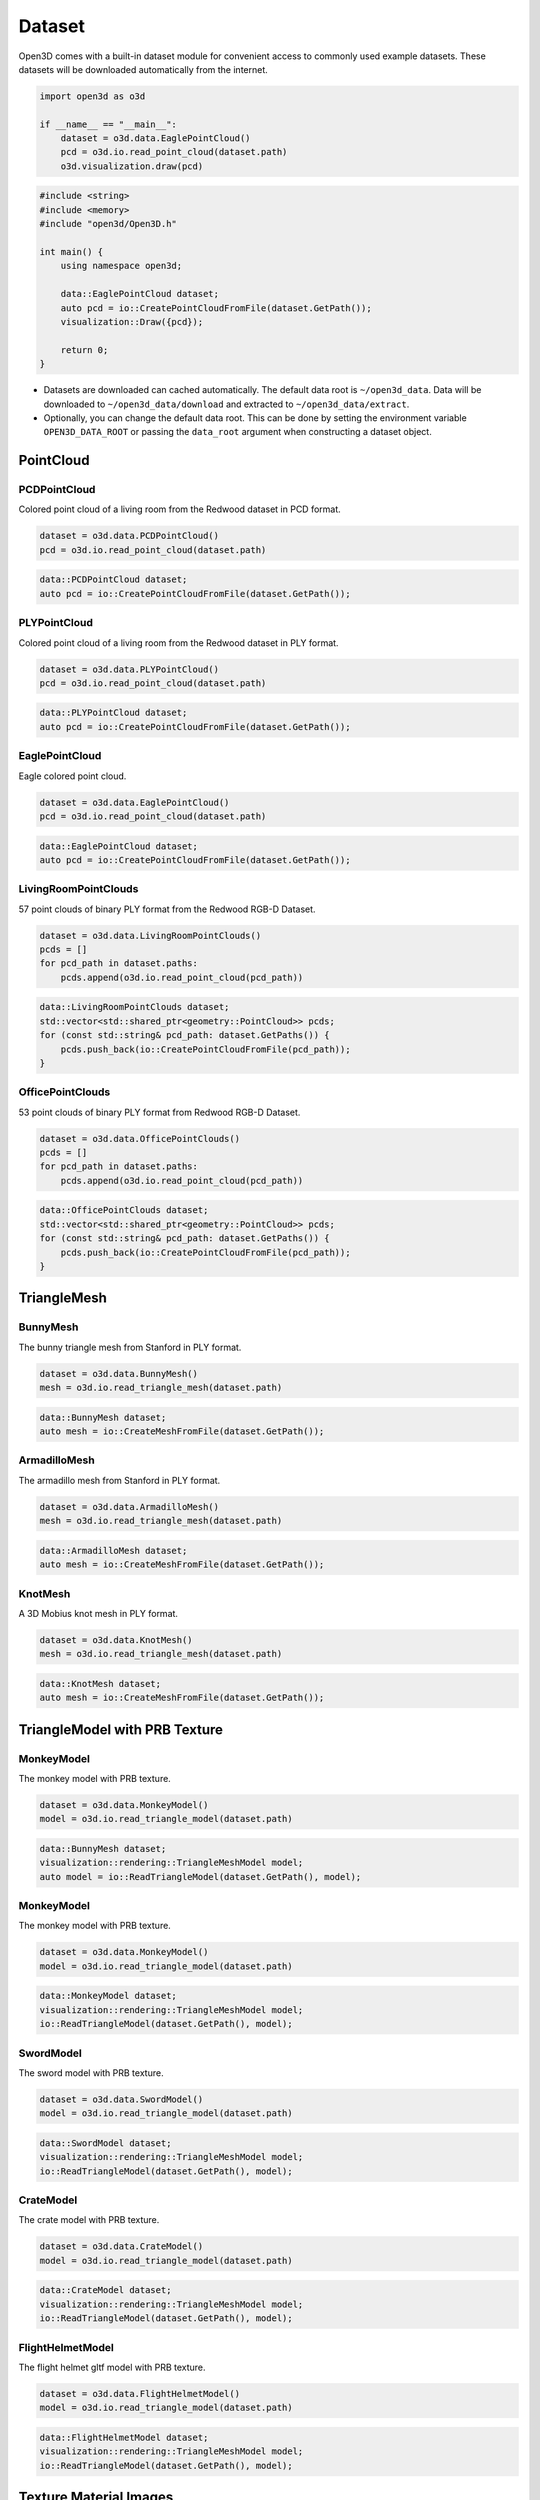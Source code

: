 .. _dataset:

Dataset
=======

Open3D comes with a built-in dataset module for convenient access to commonly
used example datasets. These datasets will be downloaded automatically from the
internet.

.. code-block:: python

    import open3d as o3d

    if __name__ == "__main__":
        dataset = o3d.data.EaglePointCloud()
        pcd = o3d.io.read_point_cloud(dataset.path)
        o3d.visualization.draw(pcd)

.. code-block:: cpp

    #include <string>
    #include <memory>
    #include "open3d/Open3D.h"

    int main() {
        using namespace open3d;

        data::EaglePointCloud dataset;
        auto pcd = io::CreatePointCloudFromFile(dataset.GetPath());
        visualization::Draw({pcd});

        return 0;
    }

- Datasets are downloaded can cached automatically. The default data root is
  ``~/open3d_data``. Data will be downloaded to ``~/open3d_data/download``
  and extracted to ``~/open3d_data/extract``.
- Optionally, you can change the default data root. This can be done by setting
  the environment variable ``OPEN3D_DATA_ROOT`` or passing the ``data_root``
  argument when constructing a dataset object.

PointCloud
~~~~~~~~~~

PCDPointCloud
-------------------

Colored point cloud of a living room from the Redwood dataset in PCD format.

.. code-block:: python

    dataset = o3d.data.PCDPointCloud()
    pcd = o3d.io.read_point_cloud(dataset.path)

.. code-block:: cpp

    data::PCDPointCloud dataset;
    auto pcd = io::CreatePointCloudFromFile(dataset.GetPath());

PLYPointCloud
-------------------

Colored point cloud of a living room from the Redwood dataset in PLY format.

.. code-block:: python

    dataset = o3d.data.PLYPointCloud()
    pcd = o3d.io.read_point_cloud(dataset.path)

.. code-block:: cpp

    data::PLYPointCloud dataset;
    auto pcd = io::CreatePointCloudFromFile(dataset.GetPath());

EaglePointCloud
---------------

Eagle colored point cloud.

.. code-block:: python

    dataset = o3d.data.EaglePointCloud()
    pcd = o3d.io.read_point_cloud(dataset.path)

.. code-block:: cpp

    data::EaglePointCloud dataset;
    auto pcd = io::CreatePointCloudFromFile(dataset.GetPath());

LivingRoomPointClouds
----------------------------

57 point clouds of binary PLY format from the Redwood RGB-D Dataset.

.. code-block:: python

    dataset = o3d.data.LivingRoomPointClouds()
    pcds = []
    for pcd_path in dataset.paths:
        pcds.append(o3d.io.read_point_cloud(pcd_path))

.. code-block:: cpp

    data::LivingRoomPointClouds dataset;
    std::vector<std::shared_ptr<geometry::PointCloud>> pcds;
    for (const std::string& pcd_path: dataset.GetPaths()) {
        pcds.push_back(io::CreatePointCloudFromFile(pcd_path));
    }

OfficePointClouds
------------------------

53 point clouds of binary PLY format from Redwood RGB-D Dataset.

.. code-block:: python

    dataset = o3d.data.OfficePointClouds()
    pcds = []
    for pcd_path in dataset.paths:
        pcds.append(o3d.io.read_point_cloud(pcd_path))

.. code-block:: cpp

    data::OfficePointClouds dataset;
    std::vector<std::shared_ptr<geometry::PointCloud>> pcds;
    for (const std::string& pcd_path: dataset.GetPaths()) {
        pcds.push_back(io::CreatePointCloudFromFile(pcd_path));
    }

TriangleMesh
~~~~~~~~~~~~

BunnyMesh
---------

The bunny triangle mesh from Stanford in PLY format.

.. code-block:: python

    dataset = o3d.data.BunnyMesh()
    mesh = o3d.io.read_triangle_mesh(dataset.path)

.. code-block:: cpp

    data::BunnyMesh dataset;
    auto mesh = io::CreateMeshFromFile(dataset.GetPath());

ArmadilloMesh
-------------

The armadillo mesh from Stanford in PLY format.

.. code-block:: python

    dataset = o3d.data.ArmadilloMesh()
    mesh = o3d.io.read_triangle_mesh(dataset.path)

.. code-block:: cpp

    data::ArmadilloMesh dataset;
    auto mesh = io::CreateMeshFromFile(dataset.GetPath());

KnotMesh
--------

A 3D Mobius knot mesh in PLY format.

.. code-block:: python

    dataset = o3d.data.KnotMesh()
    mesh = o3d.io.read_triangle_mesh(dataset.path)

.. code-block:: cpp

    data::KnotMesh dataset;
    auto mesh = io::CreateMeshFromFile(dataset.GetPath());

TriangleModel with PRB Texture
~~~~~~~~~~~~

MonkeyModel
---------

The monkey model with PRB texture.

.. code-block:: python

    dataset = o3d.data.MonkeyModel()
    model = o3d.io.read_triangle_model(dataset.path)

.. code-block:: cpp

    data::BunnyMesh dataset;
    visualization::rendering::TriangleMeshModel model;
    auto model = io::ReadTriangleModel(dataset.GetPath(), model);

MonkeyModel
---------

The monkey model with PRB texture.

.. code-block:: python

    dataset = o3d.data.MonkeyModel()
    model = o3d.io.read_triangle_model(dataset.path)

.. code-block:: cpp

    data::MonkeyModel dataset;
    visualization::rendering::TriangleMeshModel model;
    io::ReadTriangleModel(dataset.GetPath(), model);

SwordModel
---------

The sword model with PRB texture.

.. code-block:: python

    dataset = o3d.data.SwordModel()
    model = o3d.io.read_triangle_model(dataset.path)

.. code-block:: cpp

    data::SwordModel dataset;
    visualization::rendering::TriangleMeshModel model;
    io::ReadTriangleModel(dataset.GetPath(), model);

CrateModel
---------

The crate model with PRB texture.

.. code-block:: python

    dataset = o3d.data.CrateModel()
    model = o3d.io.read_triangle_model(dataset.path)

.. code-block:: cpp

    data::CrateModel dataset;
    visualization::rendering::TriangleMeshModel model;
    io::ReadTriangleModel(dataset.GetPath(), model);

FlightHelmetModel
---------

The flight helmet gltf model with PRB texture.

.. code-block:: python

    dataset = o3d.data.FlightHelmetModel()
    model = o3d.io.read_triangle_model(dataset.path)

.. code-block:: cpp

    data::FlightHelmetModel dataset;
    visualization::rendering::TriangleMeshModel model;
    io::ReadTriangleModel(dataset.GetPath(), model);

Texture Material Images
~~~~~

TilesTexture
-----------

Albedo, normal and roughness texture files for tiles based material.

.. code-block:: python

    mat_data = o3d.data.TilesTexture()

    mat = o3d.visualization.rendering.MaterialRecord()
    mat.shader = "defaultLit"
    mat.albedo_img = o3d.io.read_image(mat_data.albedo_texture_path)
    mat.normal_img = o3d.io.read_image(mat_data.normal_texture_path)
    mat.roughness_img = o3d.io.read_image(mat_data.roughness_texture_path)

.. code-block:: cpp

    data::TilesTexture mat_data;

    auto mat = visualization::rendering::MaterialRecord();
    mat.shader = "defaultUnlit";
    mat.albedo_img = io::CreateImageFromFile(mat_data.albedo_texture_path);
    mat.normal_img = io::CreateImageFromFile(mat_data.normal_texture_path);
    mat.roughness_img = io::CreateImageFromFile(mat_data.roughness_texture_path);

WoodTexture
-----------

Albedo, normal and roughness texture files for wood based material.

.. code-block:: python

    mat_data = o3d.data.WoodTexture()

    mat = o3d.visualization.rendering.MaterialRecord()
    mat.shader = "defaultLit"
    mat.albedo_img = o3d.io.read_image(mat_data.albedo_texture_path)
    mat.normal_img = o3d.io.read_image(mat_data.normal_texture_path)
    mat.roughness_img = o3d.io.read_image(mat_data.roughness_texture_path)

.. code-block:: cpp

    data::WoodTexture mat_data;

    auto mat = visualization::rendering::MaterialRecord();
    mat.shader = "defaultUnlit";
    mat.albedo_img = io::CreateImageFromFile(mat_data.albedo_texture_path);
    mat.normal_img = io::CreateImageFromFile(mat_data.normal_texture_path);
    mat.roughness_img = io::CreateImageFromFile(mat_data.roughness_texture_path);

WoodFloorTexture
-----------

Albedo, normal and roughness texture files for wooden floor based material.

.. code-block:: python

    mat_data = o3d.data.WoodFloorTexture()

    mat = o3d.visualization.rendering.MaterialRecord()
    mat.shader = "defaultLit"
    mat.albedo_img = o3d.io.read_image(mat_data.albedo_texture_path)
    mat.normal_img = o3d.io.read_image(mat_data.normal_texture_path)
    mat.roughness_img = o3d.io.read_image(mat_data.roughness_texture_path)

.. code-block:: cpp

    data::WoodFloorTexture mat_data;

    auto mat = visualization::rendering::MaterialRecord();
    mat.shader = "defaultUnlit";
    mat.albedo_img = io::CreateImageFromFile(mat_data.albedo_texture_path);
    mat.normal_img = io::CreateImageFromFile(mat_data.normal_texture_path);
    mat.roughness_img = io::CreateImageFromFile(mat_data.roughness_texture_path);

TerrazzoTexture
-----------

Albedo, normal and roughness texture files for terrazzo based material.

.. code-block:: python

    mat_data = o3d.data.TerrazzoTexture()

    mat = o3d.visualization.rendering.MaterialRecord()
    mat.shader = "defaultLit"
    mat.albedo_img = o3d.io.read_image(mat_data.albedo_texture_path)
    mat.normal_img = o3d.io.read_image(mat_data.normal_texture_path)
    mat.roughness_img = o3d.io.read_image(mat_data.roughness_texture_path)

.. code-block:: cpp

    data::TerrazzoTexture mat_data;

    auto mat = visualization::rendering::MaterialRecord();
    mat.shader = "defaultUnlit";
    mat.albedo_img = io::CreateImageFromFile(mat_data.albedo_texture_path);
    mat.normal_img = io::CreateImageFromFile(mat_data.normal_texture_path);
    mat.roughness_img = io::CreateImageFromFile(mat_data.roughness_texture_path);

MetalTexture
-----------

Albedo, normal, roughness and metallic texture files for metal based material.

.. code-block:: python

    mat_data = o3d.data.MetalTexture()

    mat = o3d.visualization.rendering.MaterialRecord()
    mat.shader = "defaultLit"
    mat.albedo_img = o3d.io.read_image(mat_data.albedo_texture_path)
    mat.normal_img = o3d.io.read_image(mat_data.normal_texture_path)
    mat.roughness_img = o3d.io.read_image(mat_data.roughness_texture_path)
    mat.metallic_img = o3d.io.read_image(mat_data.metallic_texture_path)

.. code-block:: cpp

    data::MetalTexture mat_data;

    auto mat = visualization::rendering::MaterialRecord();
    mat.shader = "defaultUnlit";
    mat.albedo_img = io::CreateImageFromFile(mat_data.albedo_texture_path);
    mat.normal_img = io::CreateImageFromFile(mat_data.normal_texture_path);
    mat.roughness_img = io::CreateImageFromFile(mat_data.roughness_texture_path);
    mat.metallic_img = io::CreateImageFromFile(mat_data.metallic_texture_path);

Image
~~~~~

JuneauImage
-----------

The RGB image ``JuneauImage.jpg`` file.

.. code-block:: python

    img_data = o3d.data.JuneauImage()
    img = o3d.io.read_image(img_data.path)

.. code-block:: cpp

    data::JuneauImage img_data;
    auto img = io::CreateImageFromFile(img_data.path);

RGBDImage
~~~~~~~~~

SampleRedwoodRGBDImages
------------------------

Sample set of 5 color images, 5 depth images from the Redwood RGBD
living-room1 dataset. It also contains a camera trajectory log, a camera
odometry log, an rgbd match file, and a point cloud reconstruction obtained from
TSDF.

.. code-block:: python

    dataset = o3d.data.SampleRedwoodRGBDImages()

    rgbd_images = []
    for i in range(len(dataset.depth_paths)):
        color_raw = o3d.io.read_image(dataset.color_paths[i])
        depth_raw = o3d.io.read_image(dataset.depth_paths[i])
        rgbd_image = o3d.geometry.RGBDImage.create_from_color_and_depth(
                                                   color_raw, depth_raw)
        rgbd_images.append(rgbd_image)

    pcd = o3d.io.read_point_cloud(dataset.reconstruction_path)

.. code-block:: cpp

    data::SampleRedwoodRGBDImages dataset;

    std::vector<std::shared_ptr<geometry::RGBDImage>> rgbd_images;
    for(size_t i = 0; i < dataset.GetDepthPaths().size(); ++i) {
        auto color_raw = io::CreateImageFromFile(dataset.GetColorPaths()[i]);
        auto depth_raw = io::CreateImageFromFile(dataset.GetDepthPaths()[i]);

        auto rgbd_image = geometry::RGBDImage::CreateFromColorAndDepth(
                *color_raw, *depth_raw,
                /*depth_scale =*/1000.0,
                /*depth_trunc =*/3.0,
                /*convert_rgb_to_intensity =*/false);
        rgbd_images.push_back(rgbd_image);
    }

    auto pcd = io::CreatePointCloudFromFile(dataset.GetReconstructionPath());

SampleFountainRGBDImages
-------------------------

Sample set of 33 color and depth images from the Fountain RGBD dataset.
It also contains camera poses at key frames log and mesh reconstruction.

.. code-block:: python

    dataset = o3d.data.SampleFountainRGBDImages()

    rgbd_images = []
    for i in range(len(dataset.depth_paths)):
        depth = o3d.io.read_image(dataset.depth_paths[i])
        color = o3d.io.read_image(dataset.color_paths[i])
        rgbd_image = o3d.geometry.RGBDImage.create_from_color_and_depth(
                           color, depth, convert_rgb_to_intensity=False)
        rgbd_images.append(rgbd_image)

    camera_trajectory = o3d.io.read_pinhole_camera_trajectory(
                              dataset.keyframe_poses_log_path)
    mesh = o3d.io.read_triangle_mesh(dataset.reconstruction_path)

.. code-block:: cpp

    data::SampleFountainRGBDImages dataset;

    std::vector<std::shared_ptr<geometry::RGBDImage>> rgbd_images;
    for(size_t i = 0; i < dataset.GetDepthPaths().size(); ++i) {
        auto color_raw = io::CreateImageFromFile(dataset.GetColorPaths()[i]);
        auto depth_raw = io::CreateImageFromFile(dataset.GetDepthPaths()[i]);

        auto rgbd_image = geometry::RGBDImage::CreateFromColorAndDepth(
                *color_raw, *depth_raw,
                /*depth_scale =*/1000.0,
                /*depth_trunc =*/3.0,
                /*convert_rgb_to_intensity =*/false);
        rgbd_images.push_back(rgbd_image);
    }

    camera::PinholeCameraTrajectory camera_trajectory;
    io::ReadPinholeCameraTrajectory(dataset.GetKeyframePosesLogPath(),
                                    camera_trajectory);
    auto mesh = io::CreateMeshFromFile(dataset.GetReconstructionPath());

SampleNYURGBDImage
------------------

Color image ``NYU_color.ppm`` and depth image ``NYU_depth.pgm`` sample from NYU
RGBD dataset.

.. code-block:: python

    import matplotlib.image as mpimg

    def read_nyu_pgm(filename, byteorder='>'):
        with open(filename, 'rb') as f:
            buffer = f.read()
        try:
            header, width, height, maxval = re.search(
                b"(^P5\s(?:\s*#.*[\r\n])*"
                b"(\d+)\s(?:\s*#.*[\r\n])*"
                b"(\d+)\s(?:\s*#.*[\r\n])*"
                b"(\d+)\s(?:\s*#.*[\r\n]\s)*)", buffer).groups()
        except AttributeError:
            raise ValueError("Not a raw PGM file: '%s'" % filename)
        img = np.frombuffer(buffer,
                            dtype=byteorder + 'u2',
                            count=int(width) * int(height),
                            offset=len(header)).reshape((int(height), int(width)))
        img_out = img.astype('u2')
        return img_out

    dataset = o3d.data.SampleNYURGBDImage()
    color_raw = mpimg.imread(dataset.color_path)
    depth_raw = read_nyu_pgm(dataset.depth_path)
    color = o3d.geometry.Image(color_raw)
    depth = o3d.geometry.Image(depth_raw)
    rgbd_image = o3d.geometry.RGBDImage.create_from_nyu_format(
        color, depth, convert_rgb_to_intensity=False)

SampleSUNRGBDImage
------------------

Color image ``SUN_color.jpg`` and depth image ``SUN_depth.png`` sample from SUN
RGBD dataset.

.. code-block:: python

    dataset = o3d.data.SampleSUNRGBDImage()
    color_raw = o3d.io.read_image(dataset.color_path)
    depth_raw = o3d.io.read_image(dataset.depth_path)
    rgbd_image = o3d.geometry.RGBDImage.create_from_sun_format(
        color_raw, depth_raw, convert_rgb_to_intensity=False)

.. code-block:: cpp

    data::SampleSUNRGBDImage dataset;

    auto color_raw = io::CreateImageFromFile(dataset.GetColorPath());
    auto depth_raw = io::CreateImageFromFile(dataset.GetDepthPath());
    
    auto rgbd_image = geometry::RGBDImage::CreateFromSUNFormat(
        *color_raw, *depth_raw, /*convert_rgb_to_intensity =*/ false);

SampleTUMRGBDImage
------------------

Color image ``TUM_color.png`` and depth image ``TUM_depth.png`` sample from TUM
RGBD dataset.

.. code-block:: python

    dataset = o3d.data.SampleTUMRGBDImage()
    color_raw = o3d.io.read_image(dataset.color_path)
    depth_raw = o3d.io.read_image(dataset.depth_path)
    rgbd_image = o3d.geometry.RGBDImage.create_from_tum_format(
        color_raw, depth_raw, convert_rgb_to_intensity=False)

.. code-block:: cpp

    data::SampleTUMRGBDImage dataset;

    auto color_raw = io::CreateImageFromFile(dataset.GetColorPath());
    auto depth_raw = io::CreateImageFromFile(dataset.GetDepthPath());
    auto rgbd_image = geometry::RGBDImage::CreateFromTUMFormat(
        *color_raw, *depth_raw, /*convert_rgb_to_intensity =*/ false);

Demo
~~~~

DemoICPPointClouds
------------------

3 point cloud fragments of binary PCD format, from living-room1 scene of Redwood
RGB-D dataset. This data is used for ICP demo.

.. code-block:: python

    dataset = o3d.data.DemoICPPointClouds()
    pcd0 = o3d.io.read_point_cloud(dataset.paths[0])
    pcd1 = o3d.io.read_point_cloud(dataset.paths[1])
    pcd2 = o3d.io.read_point_cloud(dataset.paths[2])

.. code-block:: cpp

    data::DemoICPPointClouds dataset;
    auto pcd0 = io::CreatePointCloudFromFile(dataset.GetPaths()[0]);
    auto pcd1 = io::CreatePointCloudFromFile(dataset.GetPaths()[1]);
    auto pcd2 = io::CreatePointCloudFromFile(dataset.GetPaths()[2]);

DemoColoredICPPointClouds
-------------------------

2 point cloud fragments of binary PCD format, from apartment scene of Redwood
RGB-D dataset. This data is used for Colored-ICP demo.

.. code-block:: python

    dataset = o3d.data.DemoColoredICPPointClouds()
    pcd0 = o3d.io.read_point_cloud(dataset.paths[0])
    pcd1 = o3d.io.read_point_cloud(dataset.paths[1])

.. code-block:: cpp

    data::DemoColoredICPPointClouds dataset;
    auto pcd0 = io::CreatePointCloudFromFile(dataset.GetPaths()[0]);
    auto pcd1 = io::CreatePointCloudFromFile(dataset.GetPaths()[1]);

DemoCropPointCloud
------------------

Point cloud and ``cropped.json`` (a saved selected polygon volume file).
This data is used for point cloud crop demo.

.. code-block:: python

    dataset = o3d.data.DemoCropPointCloud()
    pcd = o3d.io.read_point_cloud(dataset.point_cloud_path)
    vol = o3d.visualization.read_selection_polygon_volume(dataset.cropped_json_path)
    chair = vol.crop_point_cloud(pcd)

.. code-block:: cpp

    data::DemoCropPointCloud dataset;
    auto pcd = io::CreatePointCloudFromFile(dataset.GetPointCloudPath());
    visualization::SelectionPolygonVolume vol;
    io::ReadIJsonConvertible(dataset.GetCroppedJSONPath(), vol);
    auto chair = vol.CropPointCloud(*pcd);

DemoFeatureMatchingPointClouds
-----------------------------

Sample set of 2 point cloud fragments and their respective FPFH features and
L32D features. This data is used for point cloud feature matching demo.

.. code-block:: python

    dataset = o3d.data.DemoFeatureMatchingPointClouds()

    pcd0 = o3d.io.read_point_cloud(dataset.point_cloud_paths[0])
    pcd1 = o3d.io.read_point_cloud(dataset.point_cloud_paths[1])

    fpfh_feature0 = o3d.io.read_feature(dataset.fpfh_feature_paths[0])
    fpfh_feature1 = o3d.io.read_feature(dataset.fpfh_feature_paths[1])

    l32d_feature0 = o3d.io.read_feature(dataset.l32d_feature_paths[0])
    l32d_feature1 = o3d.io.read_feature(dataset.l32d_feature_paths[1])

.. code-block:: cpp

    data::DemoFeatureMatchingPointClouds dataset;

    auto pcd0 = io::CreatePointCloudFromFile(dataset.GetPointCloudPaths()[0]);
    auto pcd1 = io::CreatePointCloudFromFile(dataset.GetPointCloudPaths()[1]);

    pipelines::registration::Feature fpfh_feature0, fpfh_feature1;
    io::ReadFeature(dataset.GetFPFHFeaturePaths()[0], fpfh_feature0);
    io::ReadFeature(dataset.GetFPFHFeaturePaths()[1], fpfh_feature1);

    pipelines::registration::Feature l32d_feature0, l32d_feature1;
    io::ReadFeature(dataset.GetL32DFeaturePaths()[0], l32d_feature0);
    io::ReadFeature(dataset.GetL32DFeaturePaths()[1], l32d_feature1);

DemoPoseGraphOptimization
-------------------------

Sample fragment pose graph, and global pose graph. This data is used for pose
graph optimization demo.

.. code-block:: python

    dataset = o3d.data.DemoPoseGraphOptimization()
    pose_graph_fragment = o3d.io.read_pose_graph(dataset.pose_graph_fragment_path)
    pose_graph_global = o3d.io.read_pose_graph(dataset.pose_graph_global_path)

.. code-block:: cpp

    data::DemoPoseGraphOptimization dataset;
    auto pose_graph_fragment = io::CreatePoseGraphFromFile(
                        dataset.GetPoseGraphFragmentPath());
    auto pose_graph_global = io::CreatePoseGraphFromFile(
                        dataset.GetPoseGraphGlobalPath());
